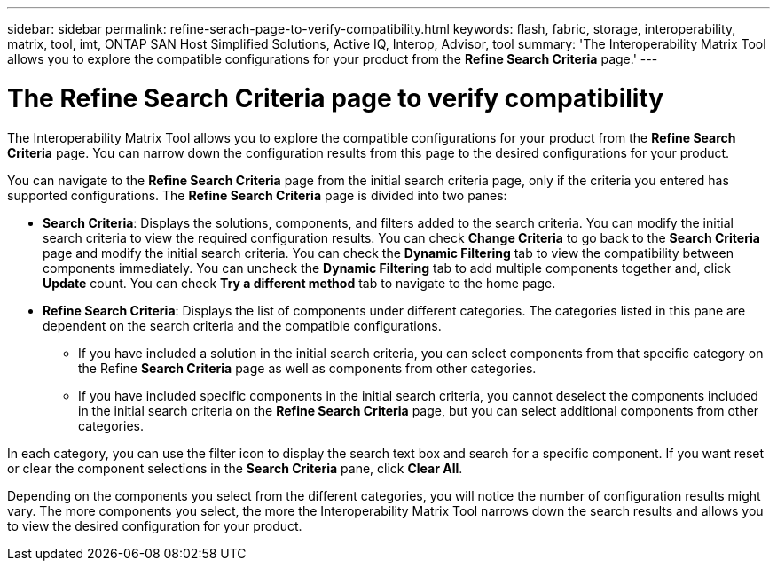 ---
sidebar: sidebar
permalink: refine-serach-page-to-verify-compatibility.html
keywords: flash, fabric, storage, interoperability, matrix, tool, imt, ONTAP SAN Host Simplified Solutions, Active IQ, Interop, Advisor, tool
summary:  'The Interoperability Matrix Tool allows you to explore the compatible configurations for your product from the *Refine Search Criteria* page.'
---

= The Refine Search Criteria page to verify compatibility
:icons: font
:imagesdir: ./media/

[.lead]
The Interoperability Matrix Tool allows you to explore the compatible configurations for your product from the *Refine Search Criteria* page. You can narrow down the configuration results from this page to the desired configurations for your product.

You can navigate to the *Refine Search Criteria* page from the initial search criteria page, only if the criteria you entered has supported configurations. The *Refine Search Criteria* page is divided into two panes:

* *Search Criteria*: Displays the solutions, components, and filters added to the search criteria. You can modify the initial search criteria to view the required configuration results. You can check *Change Criteria* to go back to the *Search Criteria* page and modify the initial search criteria.
You can check the *Dynamic Filtering* tab to view the compatibility between components immediately. You can uncheck the *Dynamic Filtering* tab to add multiple components together and, click *Update* count. You can check *Try a different method* tab to navigate to the home page.
* *Refine Search Criteria*: Displays the list of components under different categories. The categories listed in this pane are dependent on the search criteria and the compatible configurations.

** If you have included a solution in the initial search criteria, you can select components from that specific category on the Refine *Search Criteria* page as well as components from other categories.

** If you have included specific components in the initial search criteria, you cannot deselect the components included in the initial search criteria on the *Refine Search Criteria* page, but you can select additional components from other categories.

In each category, you can use the filter icon to display the search text box and search for a specific component. If you want reset or clear the component selections in the *Search Criteria* pane, click *Clear All*.


Depending on the components you select from the different categories, you will notice the number of configuration results might vary. The more components you select, the more the Interoperability Matrix Tool narrows down the search results and allows you to view the desired configuration for your product.
